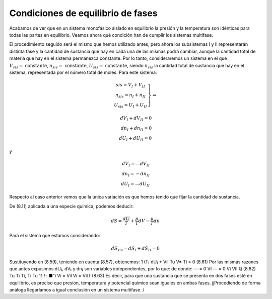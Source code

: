 Condiciones de equilibrio de fases
==================================

Acabamos de ver que en un sistema monofásico aislado en equilibrio la presión y la temperatura son idénticas para todas las partes en equilibrio. Veamos ahora qué condición han de cumplir los sistemas multifase.

El procedimiento seguido será el mismo que hemos utilizado antes, pero ahora los subsistemas I y II representarán distinta fase y la cantidad de sustancia que hay en cada una de las mismas podrá cambiar, aunque la cantidad total de materia que hay en el sistema permanezca constante. Por lo tanto, consideraremos un sistema en el que :math:`V_{sis} = \text{ constante}`, :math:`n_{sis} = \text{ constante}`, :math:`U_{sis} = \text{ constante}`, siendo :math:`n_{sis}` la cantidad total de sustancia que hay en el sistema, representada por el número total de moles. Para este sistema:

.. math::
   \left.
   \begin{array}
   V_{sis} = V_I + V_{II} \\
   n_{sis} = n_I + n_{II} \\
   U_{sis} = U_I + U_{II}
   \end{array}
   \right}
   \Rightarrow
   
   dV_I + dV_{II} = 0 \\
   dn_I + dn_{II} = 0 \\
   dU_I + dU_{II} = 0
   
y

.. math::

   dV_I = —dV_{II} \\
   dn_I = -dn_{II} \\
   dU_I = —dU_{II}

Respecto al caso anterior vemos que la única variación es que hemos tenido que fijar la cantidad de sustancia.


De (8.11) aplicada a una especie química, podemos deducir:

.. math::

   dS = \frac{dU}{T} + \frac{p}{T} dV - \frac{\mu}{T} dn


Para el sistema que estamos considerando:

.. math::

   dS_{sis} = dS_I + dS_{II} = 0
   
Sustituyendo en (8.59), teniendo en cuenta (8.57), obtenemos:
1
tT¡
dU¡ +
Vil
Tu
V±
Ti
= 0
(8.61)
Por las mismas razones que antes expusimos dU¡, dV¡ y dn¡ son variables independientes, por lo que:
de donde:
— = 0	VI	— = 0	Vi VII Q	(8.62)
Tu	Ti	Ti,	Ti Tu
11 ! : ■"i	Vi	= Vil	Vi = Vil f	(8.63)
Es decir, para que una sustancia que se presenta en dos fases esté en equilibrio, es preciso que presión, temperatura y potencial químico sean iguales en ambas fases.
jjProcediendo de forma análoga llegaríamos a igual conclusión en un sistema muítifase. /
